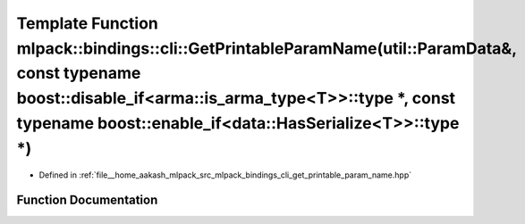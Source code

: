 .. _exhale_function_namespacemlpack_1_1bindings_1_1cli_1a726c5d77c671ac29538ae715eeb3711c:

Template Function mlpack::bindings::cli::GetPrintableParamName(util::ParamData&, const typename boost::disable_if<arma::is_arma_type<T>>::type \*, const typename boost::enable_if<data::HasSerialize<T>>::type \*)
===================================================================================================================================================================================================================

- Defined in :ref:`file__home_aakash_mlpack_src_mlpack_bindings_cli_get_printable_param_name.hpp`


Function Documentation
----------------------


.. doxygenfunction:: mlpack::bindings::cli::GetPrintableParamName(util::ParamData&, const typename boost::disable_if<arma::is_arma_type<T>>::type *, const typename boost::enable_if<data::HasSerialize<T>>::type *)
